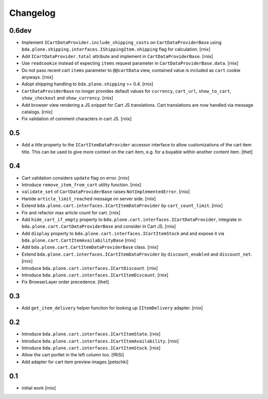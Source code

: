 
Changelog
=========

0.6dev
------

- Implement ``ICartDataProvider.include_shipping_costs`` on
  ``CartDataProviderBase`` using
  ``bda.plone.shipping.interfaces.IShippingItem.shipping`` flag for
  calculation.
  [rnix]

- Add ``ICartDataProvider.total`` attribute and implement in
  ``CartDataProviderBase``.
  [rnix]

- Use ``readcookie`` instead of expecting ``items`` request parameter in
  ``CartDataProviderBase.data``.
  [rnix]

- Do not pass recent cart ``items`` parameter to ``@@cartData`` view, contained
  value is included as ``cart`` cookie anyways.
  [rnix]

- Adopt shipping handling to ``bda.plone.shipping`` >= 0.4.
  [rnix]

- ``CartDataProviderBase`` no longer provides default values for ``currency``,
  ``cart_url``, ``show_to_cart``, ``show_checkout`` and ``show_currency``.
  [rnix]

- Add browser view rendering a JS snippet for Cart JS translations. Cart
  translations are now handled via message catalogs.
  [rnix]

- Fix validation of comment characters in cart JS.
  [rnix]


0.5
---

- Add a title property to the ``ICartItemDataProvider`` accessor interface to
  allow customizations of the cart item title. This can be used to give more
  context on the cart item, e.g. for a buyable within another content item.
  [thet]


0.4
---

- Cart validation considers ``update`` flag on error.
  [rnix]

- Introduce ``remove_item_from_cart`` utility function.
  [rnix]

- ``validate_set`` of ``CartDataProviderBase`` raises ``NotImplementedError``.
  [rnix]

- Hanlde ``article_limit_reached`` message on server side.
  [rnix]

- Extend ``bda.plone.cart.interfaces.ICartItemDataProvider`` by
  ``cart_count_limit``.
  [rnix]

- Fix and refactor max article count for cart.
  [rnix]

- Add ``hide_cart_if_empty`` property to
  ``bda.plone.cart.interfaces.ICartDataProvider``, integrate in
  ``bda.plone.cart.CartDataProviderBase`` and consider in Cart JS.
  [rnix]

- Add ``display`` property to ``bda.plone.cart.interfaces.ICartItemStock`` and
  and expose it via ``bda.plone.cart.CartItemAvailabilityBase``
  [rnix]

- Add ``bda.plone.cart.CartItemDataProviderBase`` class.
  [rnix]

- Extend ``bda.plone.cart.interfaces.ICartItemDataProvider`` by
  ``discount_enabled`` and ``discount_net``.
  [rnix]

- Introduce ``bda.plone.cart.interfaces.ICartDiscount``.
  [rnix]

- Introduce ``bda.plone.cart.interfaces.ICartItemDiscount``.
  [rnix]

- Fix BrowserLayer order precedence.
  [thet]


0.3
---

- Add ``get_item_delivery`` helper function for looking up ``IItemDelivery``
  adapter.
  [rnix]


0.2
---

- Introduce ``bda.plone.cart.interfaces.ICartItemState``.
  [rnix]

- Introduce ``bda.plone.cart.interfaces.ICartItemAvailability``.
  [rnix]

- Introduce ``bda.plone.cart.interfaces.ICartItemStock``.
  [rnix]

- Allow the cart portlet in the left column too.
  [fRiSi]

- Add adapter for cart item preview images
  [petschki]


0.1
---

- initial work
  [rnix]
